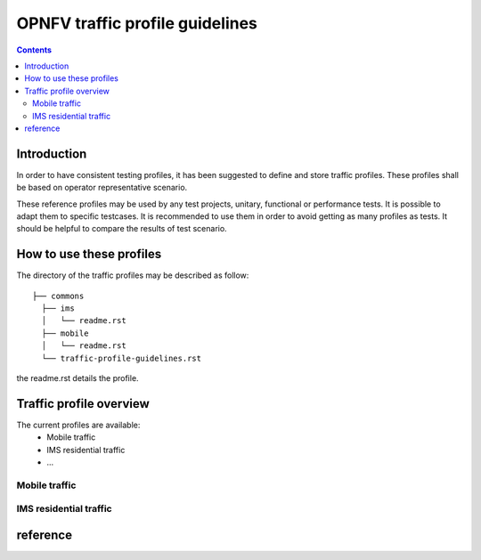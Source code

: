 ================================
OPNFV traffic profile guidelines
================================

.. contents::

.. _introduction:

------------
Introduction
------------

In order to have consistent testing profiles, it has been suggested to define and store traffic profiles.
These profiles shall be based on operator representative scenario. 

These reference profiles may be used by any test projects, unitary, functional or performance tests. 
It is possible to adapt them to specific testcases. 
It is recommended to use them in order to avoid getting as many profiles as tests. 
It should be helpful to compare the results of test scenario.

.. _howto:

-------------------------
How to use these profiles
-------------------------

The directory of the traffic profiles may be described as follow::

 ├── commons
   ├── ims
   │   └── readme.rst
   ├── mobile
   │   └── readme.rst
   └── traffic-profile-guidelines.rst

the readme.rst details the profile.


.. _overview:

------------------------
Traffic profile overview
------------------------

The current profiles are available:
 * Mobile traffic
 * IMS residential traffic
 * ...

Mobile traffic
==============

IMS residential traffic
=======================





.. _reference:

---------
reference
---------
